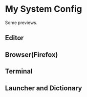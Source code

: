 
* My System Config
  Some previews.
** Editor
   [[file:previews/editor.png]]
** Browser(Firefox)
   [[file:previews/browser.png]]
** Terminal
   [[file:previews/terminal.png]]
** Launcher and Dictionary
   [[file:previews/launcher.png]]
